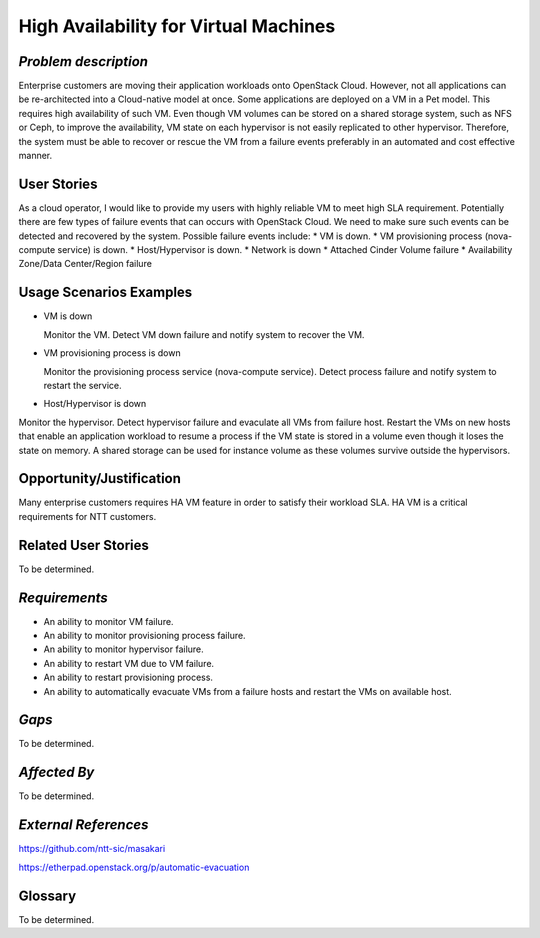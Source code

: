 High Availability for Virtual Machines
======================================

*Problem description*
---------------------
Enterprise customers are moving their application workloads onto OpenStack
Cloud. However, not all applications can be re-architected into a
Cloud-native model at once. Some applications are deployed on a VM in a Pet
model. This requires high availability of such VM. Even though VM volumes can
be stored on a shared storage system, such as NFS or Ceph, to improve the
availability, VM state on each hypervisor is not easily replicated to other
hypervisor. Therefore, the system must be able to recover or rescue the VM
from a failure events preferably in an automated and cost effective manner.

User Stories
------------
As a cloud operator, I would like to provide my users with highly reliable
VM to meet high SLA requirement. Potentially there are few types of failure
events that can occurs with OpenStack Cloud. We need to make sure such events
can be detected and recovered by the system. Possible failure events include:
* VM is down.
* VM provisioning process (nova-compute service) is down.
* Host/Hypervisor is down.
* Network is down
* Attached Cinder Volume failure
* Availability Zone/Data Center/Region failure


Usage Scenarios Examples
------------------------
* VM is down

  Monitor the VM. Detect VM down failure and notify system to recover the VM.

* VM provisioning process is down

  Monitor the provisioning process service (nova-compute service). Detect
  process failure and notify system to restart the service.

* Host/Hypervisor is down
Monitor the hypervisor. Detect hypervisor failure and evaculate all VMs from
failure host. Restart the VMs on new hosts that enable an application
workload to resume a process if the VM state is stored in a volume even
though it loses the state on memory. A shared storage can be used for
instance volume as these volumes survive outside the hypervisors.

Opportunity/Justification
-------------------------
Many enterprise customers requires HA VM feature in order to satisfy their
workload SLA. HA VM is a critical requirements for NTT customers.

Related User Stories
--------------------
To be determined.


*Requirements*
--------------
* An ability to monitor VM failure.
* An ability to monitor provisioning process failure.
* An ability to monitor hypervisor failure.
* An ability to restart VM due to VM failure.
* An ability to restart provisioning process.
* An ability to automatically evacuate VMs from a failure hosts and restart
  the VMs on available host.

*Gaps*
------
To be determined.


*Affected By*
-------------
To be determined.

*External References*
---------------------
https://github.com/ntt-sic/masakari

https://etherpad.openstack.org/p/automatic-evacuation

Glossary
--------
To be determined.


